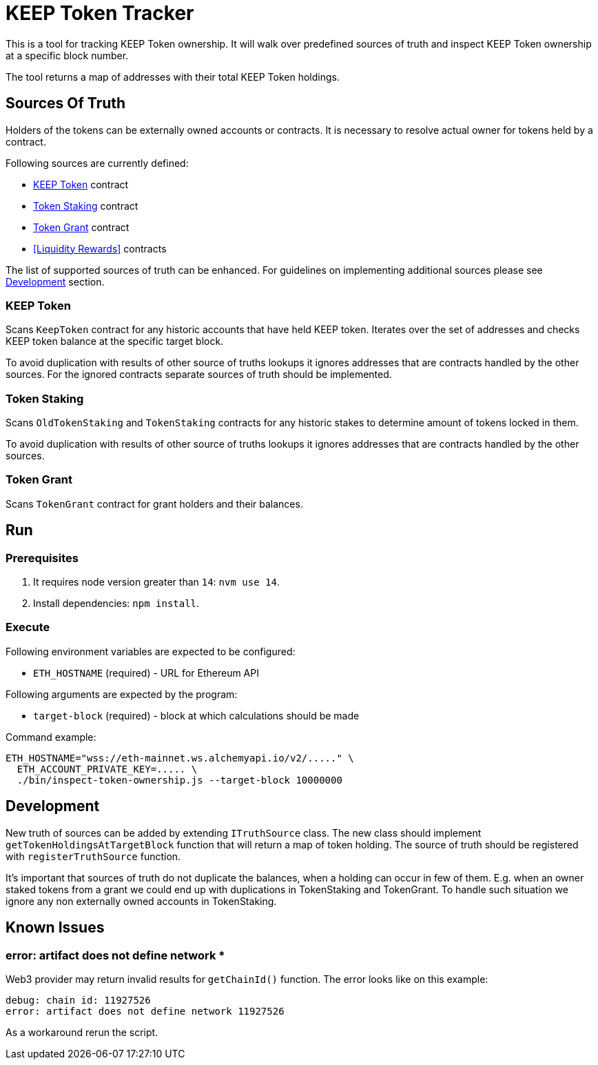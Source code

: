 # KEEP Token Tracker

This is a tool for tracking KEEP Token ownership. It will walk over predefined
sources of truth and inspect KEEP Token ownership at a specific block number.

The tool returns a map of addresses with their total KEEP Token holdings.

## Sources Of Truth

Holders of the tokens can be externally owned accounts or contracts. It is
necessary to resolve actual owner for tokens held by a contract.

Following sources are currently defined:

- <<KEEP Token>> contract
- <<Token Staking>> contract
- <<Token Grant>> contract
- <<Liquidity Rewards>> contracts

The list of supported sources of truth can be enhanced. For guidelines on 
implementing additional sources please see <<Development>> section.


### KEEP Token

Scans `KeepToken` contract for any historic accounts that have held KEEP token.
Iterates over the set of addresses and checks KEEP token balance at the specific
target block.

To avoid duplication with results of other source of truths lookups it ignores
addresses that are contracts handled by the other sources. For the ignored contracts
separate sources of truth should be implemented.

### Token Staking

Scans `OldTokenStaking` and `TokenStaking` contracts for any historic stakes to
determine amount of tokens locked in them.

To avoid duplication with results of other source of truths lookups it ignores
addresses that are contracts handled by the other sources.

### Token Grant

Scans `TokenGrant` contract for grant holders and their balances.

## Run

### Prerequisites

1. It requires node version greater than `14`: `nvm use 14`.

2. Install dependencies: `npm install`.

### Execute

Following environment variables are expected to be configured:

- `ETH_HOSTNAME` (required) - URL for Ethereum API

Following arguments are expected by the program:

- `target-block` (required) - block at which calculations should be made

Command example:

```sh
ETH_HOSTNAME="wss://eth-mainnet.ws.alchemyapi.io/v2/....." \
  ETH_ACCOUNT_PRIVATE_KEY=..... \
  ./bin/inspect-token-ownership.js --target-block 10000000
```

## Development

New truth of sources can be added by extending `ITruthSource` class. The new class
should implement `getTokenHoldingsAtTargetBlock` function that will return
a map of token holding. The source of truth should be registered with 
`registerTruthSource` function.

It's important that sources of truth do not duplicate the balances, when
a holding can occur in few of them. E.g. when an owner staked tokens from a grant
we could end up with duplications in TokenStaking and TokenGrant. To handle such
situation we ignore any non externally owned accounts in TokenStaking.

## Known Issues

### error: artifact does not define network *

Web3 provider may return invalid results for `getChainId()` function. The error
looks like on this example:
```
debug: chain id: 11927526
error: artifact does not define network 11927526
```

As a workaround rerun the script.
